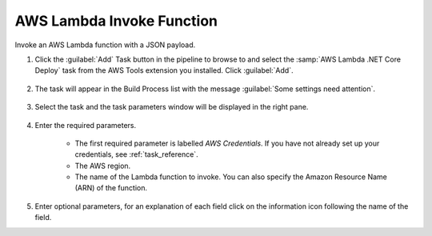 .. Copyright 2010-2017 Amazon.com, Inc. or its affiliates. All Rights Reserved.

   This work is licensed under a Creative Commons Attribution-NonCommercial-ShareAlike 4.0
   International License (the "License"). You may not use this file except in compliance with the
   License. A copy of the License is located at http://creativecommons.org/licenses/by-nc-sa/4.0/.

   This file is distributed on an "AS IS" BASIS, WITHOUT WARRANTIES OR CONDITIONS OF ANY KIND,
   either express or implied. See the License for the specific language governing permissions and
   limitations under the License.

.. _lambda-invoke:

##########################
AWS Lambda Invoke Function
##########################

.. meta::
   :description: Using the tasks in the AWS Extensions to  Visual Studio Team System
   :keywords: extensions, tasks

Invoke an AWS Lambda function with a JSON payload.

#.  Click the :guilabel:`Add` Task button in the pipeline to browse to and select the :samp:`AWS Lambda .NET Core Deploy` 
    task from the AWS Tools extension you installed. Click :guilabel:`Add`.

       .. image:: images/awsLambdaInvokeFunctionList.png
          :alt: Select Aws Lambda Invoke
          
#.  The task will appear in the Build Process list with the message :guilabel:`Some settings need attention`. 

       .. image:: images/awsLambdaInvokeFunctionTask.png
          :alt: Aws Aws Lambda Invoke      
          
#.  Select the task and the task parameters window will be displayed in the right pane.
          
       .. image:: images/awsLambdaInvokeFunctionScreen.png
          :alt: Aws Aws Lambda Invoke parameters      
          
#.  Enter the required parameters.

        * The first required parameter is labelled *AWS Credentials*. If you have not already set up your 
          credentials, see :ref:`task_reference`.   
        * The AWS region.
        * The name of the Lambda function to invoke. You can also specify the Amazon Resource Name (ARN) of the function.
          
#.  Enter optional parameters, for an explanation of each field click on the information icon following the name of the field.
    